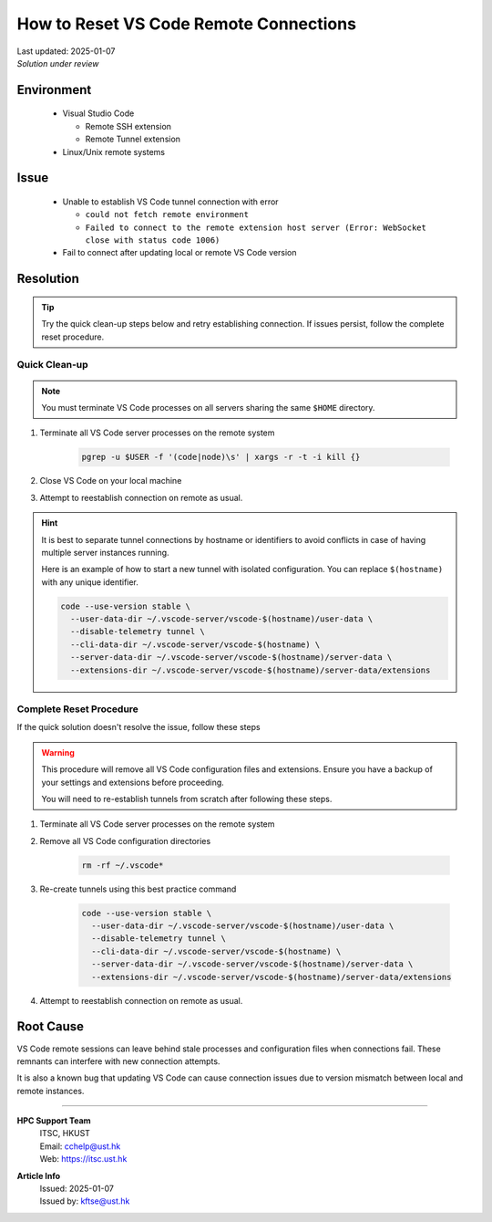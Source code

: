 How to Reset VS Code Remote Connections
=======================================

.. meta::
    :description: Guide to resolve vscode remote connection issues by resetting tunnels
    :keywords: vscode, remote-ssh, remote-tunnel, connection, troubleshooting
    :author: kftse <kftse@ust.hk>

.. container:: header

    | Last updated: 2025-01-07
    | *Solution under review*

Environment
-----------

    - Visual Studio Code

      - Remote SSH extension
      - Remote Tunnel extension

    - Linux/Unix remote systems

Issue
-----

    - Unable to establish VS Code tunnel connection with error

      - ``could not fetch remote environment``
      - ``Failed to connect to the remote extension host server (Error: WebSocket close
        with status code 1006)``

    - Fail to connect after updating local or remote VS Code version

Resolution
----------

.. tip::

    Try the quick clean-up steps below and retry establishing connection. If issues
    persist, follow the complete reset procedure.

Quick Clean-up
~~~~~~~~~~~~~~

.. note::

    You must terminate VS Code processes on all servers sharing the same ``$HOME``
    directory.

1. Terminate all VS Code server processes on the remote system

       .. code-block:: bash

           pgrep -u $USER -f '(code|node)\s' | xargs -r -t -i kill {}

2. Close VS Code on your local machine
3. Attempt to reestablish connection on remote as usual.

.. hint::

    It is best to separate tunnel connections by hostname or identifiers to avoid
    conflicts in case of having multiple server instances running.

    Here is an example of how to start a new tunnel with isolated configuration. You can
    replace ``$(hostname)`` with any unique identifier.

    .. code-block:: bash

        code --use-version stable \
          --user-data-dir ~/.vscode-server/vscode-$(hostname)/user-data \
          --disable-telemetry tunnel \
          --cli-data-dir ~/.vscode-server/vscode-$(hostname) \
          --server-data-dir ~/.vscode-server/vscode-$(hostname)/server-data \
          --extensions-dir ~/.vscode-server/vscode-$(hostname)/server-data/extensions

Complete Reset Procedure
~~~~~~~~~~~~~~~~~~~~~~~~

If the quick solution doesn't resolve the issue, follow these steps

.. warning::

    This procedure will remove all VS Code configuration files and extensions. Ensure
    you have a backup of your settings and extensions before proceeding.

    You will need to re-establish tunnels from scratch after following these steps.

1. Terminate all VS Code server processes on the remote system
2. Remove all VS Code configuration directories

       .. code-block:: bash

           rm -rf ~/.vscode*

3. Re-create tunnels using this best practice command

       .. code-block:: bash

           code --use-version stable \
             --user-data-dir ~/.vscode-server/vscode-$(hostname)/user-data \
             --disable-telemetry tunnel \
             --cli-data-dir ~/.vscode-server/vscode-$(hostname) \
             --server-data-dir ~/.vscode-server/vscode-$(hostname)/server-data \
             --extensions-dir ~/.vscode-server/vscode-$(hostname)/server-data/extensions

4. Attempt to reestablish connection on remote as usual.

Root Cause
----------

VS Code remote sessions can leave behind stale processes and configuration files when
connections fail. These remnants can interfere with new connection attempts.

It is also a known bug that updating VS Code can cause connection issues due to version
mismatch between local and remote instances.

----

.. container:: footer

    **HPC Support Team**
      | ITSC, HKUST
      | Email: cchelp@ust.hk
      | Web: https://itsc.ust.hk

    **Article Info**
      | Issued: 2025-01-07
      | Issued by: kftse@ust.hk
